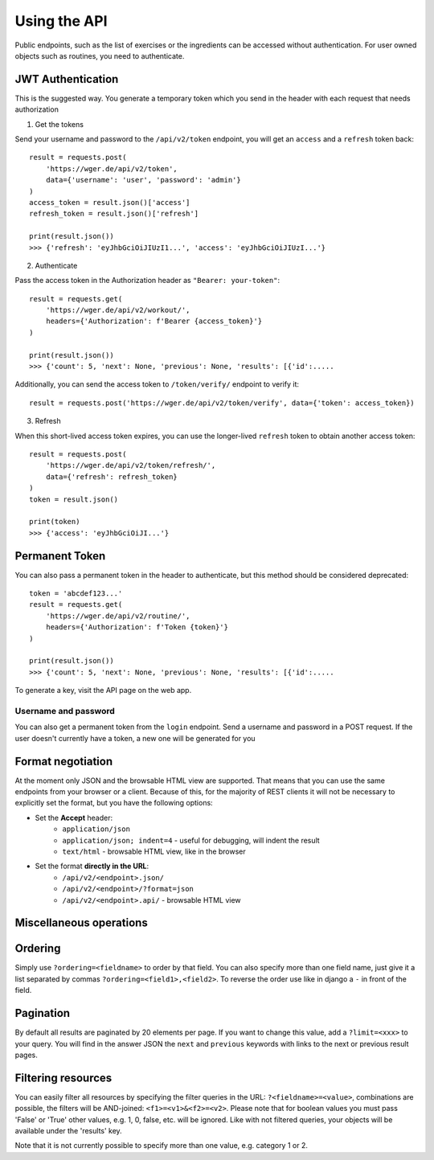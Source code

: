 .. _api:

Using the API
==============

Public endpoints, such as the list of exercises or the ingredients can be
accessed without authentication. For user owned objects such as
routines, you need to authenticate.

JWT Authentication
------------------

This is the suggested way. You generate a temporary token which you send in
the header with each request that needs authorization

1. Get the tokens

Send your username and password to the ``/api/v2/token``
endpoint, you will get an ``access`` and a ``refresh`` token
back::

    result = requests.post(
        'https://wger.de/api/v2/token',
        data={'username': 'user', 'password': 'admin'}
    )
    access_token = result.json()['access']
    refresh_token = result.json()['refresh']

    print(result.json())
    >>> {'refresh': 'eyJhbGciOiJIUzI1...', 'access': 'eyJhbGciOiJIUzI...'}



2. Authenticate

Pass the access token in the Authorization header as ``"Bearer: your-token"``::

    result = requests.get(
        'https://wger.de/api/v2/workout/',
        headers={'Authorization': f'Bearer {access_token}'}
    )

    print(result.json())
    >>> {'count': 5, 'next': None, 'previous': None, 'results': [{'id':.....

Additionally, you can send the access token to ``/token/verify/``
endpoint to verify it::

    result = requests.post('https://wger.de/api/v2/token/verify', data={'token': access_token})

3. Refresh

When this short-lived access token expires, you can use the longer-lived
``refresh`` token to obtain another access token::

    result = requests.post(
        'https://wger.de/api/v2/token/refresh/',
        data={'refresh': refresh_token}
    )
    token = result.json()

    print(token)
    >>> {'access': 'eyJhbGciOiJI...'}


Permanent Token
---------------
You can also pass a permanent token in the header to authenticate, but this
method should be considered deprecated::

    token = 'abcdef123...'
    result = requests.get(
        'https://wger.de/api/v2/routine/',
        headers={'Authorization': f'Token {token}'}
    )

    print(result.json())
    >>> {'count': 5, 'next': None, 'previous': None, 'results': [{'id':.....

To generate a key, visit the API page on the web app.

Username and password
`````````````````````
You can also get a permanent token from the ``login`` endpoint.
Send a username and password in a POST request. If the user doesn't
currently have a token, a new one will be generated for you




Format negotiation
------------------

At the moment only JSON and the browsable HTML view are supported. That
means that you can use the same endpoints from your browser or a client.
Because of this, for the majority of REST clients it will not be
necessary to explicitly set the format, but you have the following options:

* Set the **Accept** header:
    * ``application/json``
    * ``application/json; indent=4`` - useful for debugging, will indent the result
    * ``text/html`` - browsable HTML view, like in the browser

* Set the format **directly in the URL**:
    * ``/api/v2/<endpoint>.json/``
    * ``/api/v2/<endpoint>/?format=json``
    * ``/api/v2/<endpoint>.api/`` - browsable HTML view


Miscellaneous operations
------------------------

Ordering
--------
Simply use ``?ordering=<fieldname>`` to order by that field.
You can also specify more than one field name, just give it a list separated
by commas ``?ordering=<field1>,<field2>``. To reverse
the order use like in django a ``-`` in front of the field.


Pagination
----------
By default all results are paginated by 20 elements per page. If you want to
change this value, add a ``?limit=<xxx>`` to your query.
You will find in the answer JSON the ``next`` and ``previous``
keywords with links to the next or previous result pages.


Filtering resources
-------------------
You can easily filter all resources by specifying the filter queries in the
URL: ``?<fieldname>=<value>``, combinations are possible,
the filters will be AND-joined:
``<f1>=<v1>&<f2>=<v2>``.
Please note that for boolean values you must pass 'False' or 'True' other
values, e.g. 1, 0, false, etc. will be ignored. Like with not filtered queries,
your objects will be available under the 'results' key.

Note that it is not currently possible to specify more than one value, e.g.
category 1 or 2.


